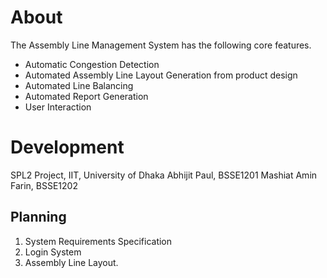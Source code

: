 * About
The Assembly Line Management System has the following core features.
- Automatic Congestion Detection
- Automated Assembly Line Layout Generation from product design
- Automated Line Balancing
- Automated Report Generation
- User Interaction

* Development
SPL2 Project, IIT, University of Dhaka
Abhijit Paul, BSSE1201
Mashiat Amin Farin, BSSE1202

** Planning
1. System Requirements Specification
2. Login System
3. Assembly Line Layout.

